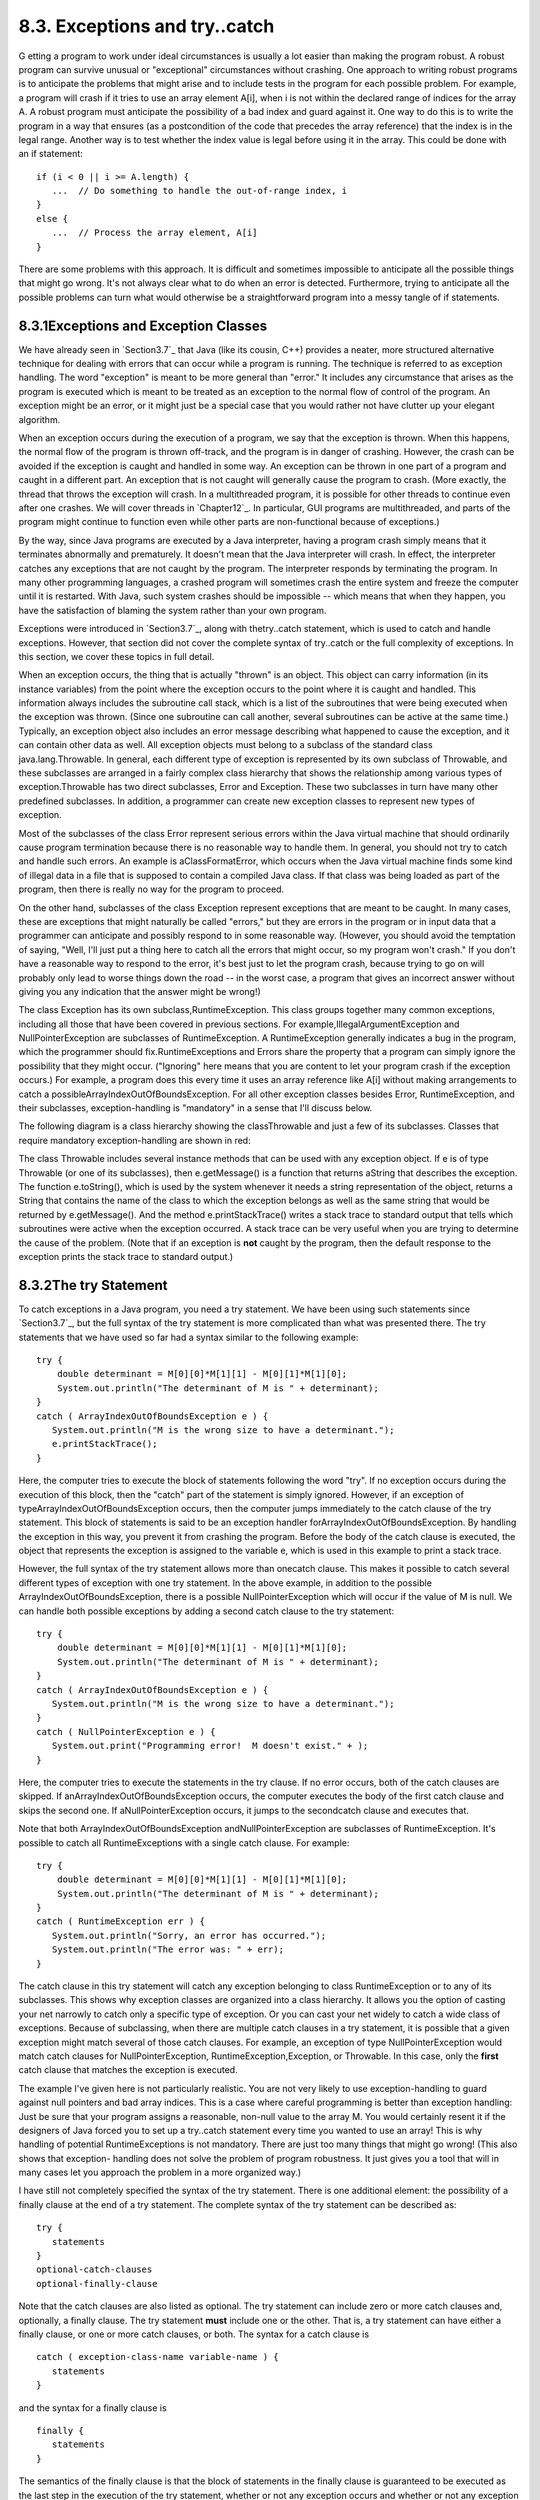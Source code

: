 
8.3. Exceptions and try..catch
------------------------------



G etting a program to work under ideal circumstances is usually a lot
easier than making the program robust. A robust program can survive
unusual or "exceptional" circumstances without crashing. One approach
to writing robust programs is to anticipate the problems that might
arise and to include tests in the program for each possible problem.
For example, a program will crash if it tries to use an array element
A[i], when i is not within the declared range of indices for the array
A. A robust program must anticipate the possibility of a bad index and
guard against it. One way to do this is to write the program in a way
that ensures (as a postcondition of the code that precedes the array
reference) that the index is in the legal range. Another way is to
test whether the index value is legal before using it in the array.
This could be done with an if statement:


::

    if (i < 0 || i >= A.length) {
       ...  // Do something to handle the out-of-range index, i
    }
    else {
       ...  // Process the array element, A[i]
    }


There are some problems with this approach. It is difficult and
sometimes impossible to anticipate all the possible things that might
go wrong. It's not always clear what to do when an error is detected.
Furthermore, trying to anticipate all the possible problems can turn
what would otherwise be a straightforward program into a messy tangle
of if statements.





8.3.1Exceptions and Exception Classes
~~~~~~~~~~~~~~~~~~~~~~~~~~~~~~~~~~~~~

We have already seen in `Section3.7`_ that Java (like its cousin, C++)
provides a neater, more structured alternative technique for dealing
with errors that can occur while a program is running. The technique
is referred to as exception handling. The word "exception" is meant to
be more general than "error." It includes any circumstance that arises
as the program is executed which is meant to be treated as an
exception to the normal flow of control of the program. An exception
might be an error, or it might just be a special case that you would
rather not have clutter up your elegant algorithm.

When an exception occurs during the execution of a program, we say
that the exception is thrown. When this happens, the normal flow of
the program is thrown off-track, and the program is in danger of
crashing. However, the crash can be avoided if the exception is caught
and handled in some way. An exception can be thrown in one part of a
program and caught in a different part. An exception that is not
caught will generally cause the program to crash. (More exactly, the
thread that throws the exception will crash. In a multithreaded
program, it is possible for other threads to continue even after one
crashes. We will cover threads in `Chapter12`_. In particular, GUI
programs are multithreaded, and parts of the program might continue to
function even while other parts are non-functional because of
exceptions.)

By the way, since Java programs are executed by a Java interpreter,
having a program crash simply means that it terminates abnormally and
prematurely. It doesn't mean that the Java interpreter will crash. In
effect, the interpreter catches any exceptions that are not caught by
the program. The interpreter responds by terminating the program. In
many other programming languages, a crashed program will sometimes
crash the entire system and freeze the computer until it is restarted.
With Java, such system crashes should be impossible -- which means
that when they happen, you have the satisfaction of blaming the system
rather than your own program.

Exceptions were introduced in `Section3.7`_, along with thetry..catch
statement, which is used to catch and handle exceptions. However, that
section did not cover the complete syntax of try..catch or the full
complexity of exceptions. In this section, we cover these topics in
full detail.




When an exception occurs, the thing that is actually "thrown" is an
object. This object can carry information (in its instance variables)
from the point where the exception occurs to the point where it is
caught and handled. This information always includes the subroutine
call stack, which is a list of the subroutines that were being
executed when the exception was thrown. (Since one subroutine can call
another, several subroutines can be active at the same time.)
Typically, an exception object also includes an error message
describing what happened to cause the exception, and it can contain
other data as well. All exception objects must belong to a subclass of
the standard class java.lang.Throwable. In general, each different
type of exception is represented by its own subclass of Throwable, and
these subclasses are arranged in a fairly complex class hierarchy that
shows the relationship among various types of exception.Throwable has
two direct subclasses, Error and Exception. These two subclasses in
turn have many other predefined subclasses. In addition, a programmer
can create new exception classes to represent new types of exception.

Most of the subclasses of the class Error represent serious errors
within the Java virtual machine that should ordinarily cause program
termination because there is no reasonable way to handle them. In
general, you should not try to catch and handle such errors. An
example is aClassFormatError, which occurs when the Java virtual
machine finds some kind of illegal data in a file that is supposed to
contain a compiled Java class. If that class was being loaded as part
of the program, then there is really no way for the program to
proceed.

On the other hand, subclasses of the class Exception represent
exceptions that are meant to be caught. In many cases, these are
exceptions that might naturally be called "errors," but they are
errors in the program or in input data that a programmer can
anticipate and possibly respond to in some reasonable way. (However,
you should avoid the temptation of saying, "Well, I'll just put a
thing here to catch all the errors that might occur, so my program
won't crash." If you don't have a reasonable way to respond to the
error, it's best just to let the program crash, because trying to go
on will probably only lead to worse things down the road -- in the
worst case, a program that gives an incorrect answer without giving
you any indication that the answer might be wrong!)

The class Exception has its own subclass,RuntimeException. This class
groups together many common exceptions, including all those that have
been covered in previous sections. For
example,IllegalArgumentException and NullPointerException are
subclasses of RuntimeException. A RuntimeException generally indicates
a bug in the program, which the programmer should
fix.RuntimeExceptions and Errors share the property that a program can
simply ignore the possibility that they might occur. ("Ignoring" here
means that you are content to let your program crash if the exception
occurs.) For example, a program does this every time it uses an array
reference like A[i] without making arrangements to catch a
possibleArrayIndexOutOfBoundsException. For all other exception
classes besides Error, RuntimeException, and their subclasses,
exception-handling is "mandatory" in a sense that I'll discuss below.

The following diagram is a class hierarchy showing the classThrowable
and just a few of its subclasses. Classes that require mandatory
exception-handling are shown in red:



The class Throwable includes several instance methods that can be used
with any exception object. If e is of type Throwable (or one of its
subclasses), then e.getMessage() is a function that returns aString
that describes the exception. The function e.toString(), which is used
by the system whenever it needs a string representation of the object,
returns a String that contains the name of the class to which the
exception belongs as well as the same string that would be returned by
e.getMessage(). And the method e.printStackTrace() writes a stack
trace to standard output that tells which subroutines were active when
the exception occurred. A stack trace can be very useful when you are
trying to determine the cause of the problem. (Note that if an
exception is **not** caught by the program, then the default response
to the exception prints the stack trace to standard output.)





8.3.2The try Statement
~~~~~~~~~~~~~~~~~~~~~~

To catch exceptions in a Java program, you need a try statement. We
have been using such statements since `Section3.7`_, but the full
syntax of the try statement is more complicated than what was
presented there. The try statements that we have used so far had a
syntax similar to the following example:


::

    try {
        double determinant = M[0][0]*M[1][1] - M[0][1]*M[1][0];
        System.out.println("The determinant of M is " + determinant);
    }
    catch ( ArrayIndexOutOfBoundsException e ) {
       System.out.println("M is the wrong size to have a determinant.");
       e.printStackTrace();
    }


Here, the computer tries to execute the block of statements following
the word "try". If no exception occurs during the execution of this
block, then the "catch" part of the statement is simply ignored.
However, if an exception of typeArrayIndexOutOfBoundsException occurs,
then the computer jumps immediately to the catch clause of the try
statement. This block of statements is said to be an exception handler
forArrayIndexOutOfBoundsException. By handling the exception in this
way, you prevent it from crashing the program. Before the body of the
catch clause is executed, the object that represents the exception is
assigned to the variable e, which is used in this example to print a
stack trace.

However, the full syntax of the try statement allows more than
onecatch clause. This makes it possible to catch several different
types of exception with one try statement. In the above example, in
addition to the possible ArrayIndexOutOfBoundsException, there is a
possible NullPointerException which will occur if the value of M is
null. We can handle both possible exceptions by adding a second catch
clause to the try statement:


::

    try {
        double determinant = M[0][0]*M[1][1] - M[0][1]*M[1][0];
        System.out.println("The determinant of M is " + determinant);
    }
    catch ( ArrayIndexOutOfBoundsException e ) {
       System.out.println("M is the wrong size to have a determinant.");
    }
    catch ( NullPointerException e ) {
       System.out.print("Programming error!  M doesn't exist." + );
    }


Here, the computer tries to execute the statements in the try clause.
If no error occurs, both of the catch clauses are skipped. If
anArrayIndexOutOfBoundsException occurs, the computer executes the
body of the first catch clause and skips the second one. If
aNullPointerException occurs, it jumps to the secondcatch clause and
executes that.

Note that both ArrayIndexOutOfBoundsException andNullPointerException
are subclasses of RuntimeException. It's possible to catch all
RuntimeExceptions with a single catch clause. For example:


::

    try {
        double determinant = M[0][0]*M[1][1] - M[0][1]*M[1][0];
        System.out.println("The determinant of M is " + determinant);
    }
    catch ( RuntimeException err ) {
       System.out.println("Sorry, an error has occurred.");
       System.out.println("The error was: " + err);
    }


The catch clause in this try statement will catch any exception
belonging to class RuntimeException or to any of its subclasses. This
shows why exception classes are organized into a class hierarchy. It
allows you the option of casting your net narrowly to catch only a
specific type of exception. Or you can cast your net widely to catch a
wide class of exceptions. Because of subclassing, when there are
multiple catch clauses in a try statement, it is possible that a given
exception might match several of those catch clauses. For example, an
exception of type NullPointerException would match catch clauses for
NullPointerException, RuntimeException,Exception, or Throwable. In
this case, only the **first** catch clause that matches the exception
is executed.

The example I've given here is not particularly realistic. You are not
very likely to use exception-handling to guard against null pointers
and bad array indices. This is a case where careful programming is
better than exception handling: Just be sure that your program assigns
a reasonable, non-null value to the array M. You would certainly
resent it if the designers of Java forced you to set up a try..catch
statement every time you wanted to use an array! This is why handling
of potential RuntimeExceptions is not mandatory. There are just too
many things that might go wrong! (This also shows that exception-
handling does not solve the problem of program robustness. It just
gives you a tool that will in many cases let you approach the problem
in a more organized way.)




I have still not completely specified the syntax of the try statement.
There is one additional element: the possibility of a finally clause
at the end of a try statement. The complete syntax of the try
statement can be described as:


::

    try {
       statements
    }
    optional-catch-clauses
    optional-finally-clause


Note that the catch clauses are also listed as optional. The try
statement can include zero or more catch clauses and, optionally, a
finally clause. The try statement **must** include one or the other.
That is, a try statement can have either a finally clause, or one or
more catch clauses, or both. The syntax for a catch clause is


::

    catch ( exception-class-name variable-name ) {
       statements
    }


and the syntax for a finally clause is


::

    finally {
       statements
    }


The semantics of the finally clause is that the block of statements in
the finally clause is guaranteed to be executed as the last step in
the execution of the try statement, whether or not any exception
occurs and whether or not any exception that does occur is caught and
handled. Thefinally clause is meant for doing essential cleanup that
under no circumstances should be omitted. One example of this type of
cleanup is closing a network connection. Although you don't yet know
enough about networking to look at the actual programming in this
case, we can consider some pseudocode:


::

    try {
       open a network connection
    }
    catch ( IOException e ) {
       report the error
       return  // Don't continue if connection can't be opened!
    }
    
    // At this point, we KNOW that the connection is open.
       
    try {
       communicate over the connection
    }
    catch ( IOException e ) {
       handle the error
    }
    finally {
       close the connection
    }


The finally clause in the second try statement ensures that the
network connection will definitely be closed, whether or not an error
occurs during the communication. The first try statement is there to
make sure that we don't even try to communicate over the network
unless we have successfully opened a connection. The pseudocode in
this example follows a general pattern that can be used to robustly
obtain a resource, use the resource, and then release the resource.





8.3.3Throwing Exceptions
~~~~~~~~~~~~~~~~~~~~~~~~

There are times when it makes sense for a program to deliberately
throw an exception. This is the case when the program discovers some
sort of exceptional or error condition, but there is no reasonable way
to handle the error at the point where the problem is discovered. The
program can throw an exception in the hope that some other part of the
program will catch and handle the exception. This can be done with a
throw statement. You have already seen an example of this in
`Subsection4.3.5`_. In this section, we cover the throw statement more
fully. The syntax of the throw statement is:


::

    throw  exception-object ;


The exception-object must be an object belonging to one of the
subclasses of Throwable. Usually, it will in fact belong to one of the
subclasses of Exception. In most cases, it will be a newly constructed
object created with the new operator. For example:


::

    throw new ArithmeticException("Division by zero");


The parameter in the constructor becomes the error message in the
exception object; if e refers to the object, the error message can be
retrieved by calling e.getMessage(). (You might find this example a
bit odd, because you might expect the system itself to throw an
ArithmeticException when an attempt is made to divide by zero. So why
should a programmer bother to throw the exception? Recall that if the
numbers that are being divided are of type int, then division by zero
will indeed throw anArithmeticException. However, no arithmetic
operations with floating-point numbers will ever produce an exception.
Instead, the special value Double.NaN is used to represent the result
of an illegal operation. In some situations, you might prefer to throw
an ArithmeticException when a real number is divided by zero.)

An exception can be thrown either by the system or by a throw
statement. The exception is processed in exactly the same way in
either case. Suppose that the exception is thrown inside a try
statement. If thattry statement has a catch clause that handles that
type of exception, then the computer jumps to the catch clause and
executes it. The exception has been handled. After handling the
exception, the computer executes the finally clause of thetry
statement, if there is one. It then continues normally with the rest
of the program, which follows the try statement. If the exception is
not immediately caught and handled, the processing of the exception
will continue.

When an exception is thrown during the execution of a subroutine and
the exception is not handled in the same subroutine, then that
subroutine is terminated (after the execution of any pending finally
clauses). Then the routine that called that subroutine gets a chance
to handle the exception. That is, if the subroutine was called inside
a try statement that has an appropriate catch clause, then **that**
catch clause will be executed and the program will continue on
normally from there. Again, if the second routine does not handle the
exception, then it also is terminated and the routine that called
**it** (if any) gets the next shot at the exception. The exception
will crash the program only if it passes up through the entire chain
of subroutine calls without being handled. (In fact, even this is not
quite true: In a multithreaded program, only the thread in which the
exception occurred is terminated.)

A subroutine that might generate an exception can announce this fact
by adding a clause "throws exception-class-name" to the header of the
routine. For example:


::

    /**
     * Returns the larger of the two roots of the quadratic equation
     * A*x*x + B*x + C = 0, provided it has any roots.  If A == 0 or
     * if the discriminant, B*B - 4*A*C, is negative, then an exception
     * of type IllegalArgumentException is thrown.
     */
    static public double root( double A, double B, double C ) 
                                  throws IllegalArgumentException {
        if (A == 0) {
          throw new IllegalArgumentException("A can't be zero.");
        }
        else {
           double disc = B*B - 4*A*C;
           if (disc < 0)
              throw new IllegalArgumentException("Discriminant < zero.");
           return  (-B + Math.sqrt(disc)) / (2*A);
        }
    }


As discussed in the `previous section`_, the computation in this
subroutine has the preconditions that A!=0 and B*B-4*A*C>=0. The
subroutine throws an exception of typeIllegalArgumentException when
either of these preconditions is violated. When an illegal condition
is found in a subroutine, throwing an exception is often a reasonable
response. If the program that called the subroutine knows some good
way to handle the error, it can catch the exception. If not, the
program will crash -- and the programmer will know that the program
needs to be fixed.

A throws clause in a subroutine heading can declare several different
types of exception, separated by commas. For example:


::

    void processArray(int[] A) throws NullPointerException, 
                                             ArrayIndexOutOfBoundsException { ...






8.3.4Mandatory Exception Handling
~~~~~~~~~~~~~~~~~~~~~~~~~~~~~~~~~

In the preceding example, declaring that the subroutine root() can
throw an IllegalArgumentException is just a courtesy to potential
readers of this routine. This is because handling
ofIllegalArgumentExceptions is not "mandatory." A routine can throw
anIllegalArgumentException without announcing the possibility. And a
program that calls that routine is free either to catch or to ignore
the exception, just as a programmer can choose either to catch or to
ignore an exception of type NullPointerException.

For those exception classes that require mandatory handling, the
situation is different. If a subroutine can throw such an exception,
that fact **must** be announced in a throws clause in the routine
definition. Failing to do so is a syntax error that will be reported
by the compiler. Exceptions that require mandatory handling are called
checked exceptions. The compiler will check that such exceptions are
handled by the program.

Suppose that some statement in the body of a subroutine can generate a
checked exception, one that requires mandatory handling. The statement
could be athrow statement, which throws the exception directly, or it
could be a call to a subroutine that can throw the exception. In
either case, the exception **must** be handled. This can be done in
one of two ways: The first way is to place the statement in a try
statement that has a catch clause that handles the exception; in this
case, the exception is handled within the subroutine, so that any
caller of the subroutine will never see the exception. The second way
is to declare that the subroutine can throw the exception. This is
done by adding a "throws" clause to the subroutine heading, which
alerts any callers to the possibility that an exception might be
generated when the subroutine is executed. The caller will, in turn,
be forced either to handle the exception in a try statement or to
declare the exception in a throws clause in its own header.

Exception-handling is mandatory for any exception class that is not a
subclass of either Error or RuntimeException. These checked exceptions
generally represent conditions that are outside the control of the
programmer. For example, they might represent bad input or an illegal
action taken by the user. There is no way to **avoid** such errors, so
a robust program has to be prepared to handle them. The design of Java
makes it impossible for programmers to ignore the possibility of such
errors.

Among the checked exceptions are several that can occur when using
Java's input/output routines. This means that you can't even use these
routines unless you understand something about exception-
handling.`Chapter11`_ deals with input/output and uses mandatory
exception-handling extensively.





8.3.5Programming with Exceptions
~~~~~~~~~~~~~~~~~~~~~~~~~~~~~~~~

Exceptions can be used to help write robust programs. They provide an
organized and structured approach to robustness. Without exceptions, a
program can become cluttered with if statements that test for various
possible error conditions. With exceptions, it becomes possible to
write a clean implementation of an algorithm that will handle all the
normal cases. The exceptional cases can be handled elsewhere, in
acatch clause of a try statement.

When a program encounters an exceptional condition and has no way of
handling it immediately, the program can throw an exception. In some
cases, it makes sense to throw an exception belonging to one of Java's
predefined classes, such as IllegalArgumentException or IOException.
However, if there is no standard class that adequately represents the
exceptional condition, the programmer can define a new exception
class. The new class must extend the standard class Throwable or one
of its subclasses. In general, if the programmer does **not** want to
require mandatory exception handling, the new class will extend
RuntimeException (or one of its subclasses). To create a new checked
exception class, which **does** require mandatory handling, the
programmer can extend one of the other subclasses ofException or can
extend Exception itself.

Here, for example, is a class that extends Exception, and therefore
requires mandatory exception handling when it is used:


::

    public class ParseError extends Exception {
       public ParseError(String message) {
             // Create a ParseError object containing
             // the given message as its error message.
          super(message);
       }
    }


The class contains only a constructor that makes it possible to create
aParseError object containing a given error message. (The statement
"super(message)" calls a constructor in the superclass,Exception. See
`Subsection5.6.3`_.) Of course the class inherits the getMessage() and
printStackTrace() routines from its superclass. If e refers to an
object of typeParseError, then the function call e.getMessage() will
retrieve the error message that was specified in the constructor. But
the main point of the ParseError class is simply to exist. When an
object of type ParseError is thrown, it indicates that a certain type
of error has occurred. (Parsing, by the way, refers to figuring out
the syntax of a string. A ParseError would indicate, presumably, that
some string that is being processed by the program does not have the
expected form.)

A throw statement can be used in a program to throw an error of type
ParseError. The constructor for the ParseError object must specify an
error message. For example:


::

    throw new ParseError("Encountered an illegal negative number.");


or


::

    throw new ParseError("The word '" + word 
                                   + "' is not a valid file name.");


If the throw statement does not occur in a try statement that catches
the error, then the subroutine that contains the throw statement must
declare that it can throw a ParseError by adding the clause "throws
ParseError" to the subroutine heading. For example,


::

    void getUserData() throws ParseError {
       . . .
    }


This would not be required if ParseError were defined as a subclass of
RuntimeException instead of Exception, since in that case ParseErrors
would not be checked exceptions.

A routine that wants to handle ParseErrors can use a try statement
with a catch clause that catches ParseErrors. For example:


::

    try {
       getUserData();
       processUserData();
    }
    catch (ParseError pe) {
       . . .  // Handle the error
    }


Note that since ParseError is a subclass of Exception, acatch clause
of the form "catch (Exception e)" would also catch ParseErrors, along
with any other object of typeException.

Sometimes, it's useful to store extra data in an exception object. For
example,


::

    class ShipDestroyed extends RuntimeException {
       Ship ship;  // Which ship was destroyed.
       int where_x, where_y;  // Location where ship was destroyed.
       ShipDestroyed(String message, Ship s, int x, int y) {
             // Constructor creates a ShipDestroyed object
             // carrying an error message plus the information
             // that the ship s was destroyed at location (x,y)
             // on the screen. 
           super(message);
           ship = s;
           where_x = x;
           where_y = y;
       }
    }


Here, a ShipDestroyed object contains an error message and some
information about a ship that was destroyed. This could be used, for
example, in a statement:


::

    if ( userShip.isHit() )
       throw new ShipDestroyed("You've been hit!", userShip, xPos, yPos);


Note that the condition represented by a ShipDestroyed object might
not even be considered an error. It could be just an expected
interruption to the normal flow of a game. Exceptions can sometimes be
used to handle such interruptions neatly.




The ability to throw exceptions is particularly useful in writing
general-purpose methods and classes that are meant to be used in more
than one program. In this case, the person writing the method or class
often has no reasonable way of handling the error, since that person
has no way of knowing exactly how the method or class will be used. In
such circumstances, a novice programmer is often tempted to print an
error message and forge ahead, but this is almost never satisfactory
since it can lead to unpredictable results down the line. Printing an
error message and terminating the program is almost as bad, since it
gives the program no chance to handle the error.

The program that calls the method or uses the class needs to know that
the error has occurred. In languages that do not support exceptions,
the only alternative is to return some special value or to set the
value of some variable to indicate that an error has occurred. For
example, thereadMeasurement() function in `Subsection8.2.2`_ returns
the value -1 if the user's input is illegal. However, this only does
any good if the main program bothers to test the return value. It is
very easy to be lazy about checking for special return values every
time a subroutine is called. And in this case, using-1 as a signal
that an error has occurred makes it impossible to allow negative
measurements. Exceptions are a cleaner way for a subroutine to react
when it encounters an error.

It is easy to modify the readMeasurement() function to use exceptions
instead of a special return value to signal an error. My modified
subroutine throws a ParseError when the user's input is illegal,
whereParseError is the subclass of Exception that was defined above.
(Arguably, it might be reasonable to avoid defining a new class by
using the standard exception classIllegalArgumentException instead.)
The changes from the original version are shown in red:


::

    
    /**
     * Reads the user's input measurement from one line of input.
     * Precondition:   The input line is not empty.
     * Postcondition:  If the user's input is legal, the measurement
     *                 is converted to inches and returned.
     * @throws ParseError if the user's input is not legal.
     */
    static double readMeasurement() throws ParseError {
    
       double inches;  // Total number of inches in user's measurement.
       
       double measurement;  // One measurement, 
                            //   such as the 12 in "12 miles."
       String units;        // The units specified for the measurement,
                            //   such as "miles."
       
       char ch;  // Used to peek at next character in the user's input.
    
       inches = 0;  // No inches have yet been read.
    
       skipBlanks();
       ch = TextIO.peek();
       
       /* As long as there is more input on the line, read a measurement and
          add the equivalent number of inches to the variable, inches.  If an
          error is detected during the loop, end the subroutine immediately
          by throwing a ParseError. */
    
       while (ch != '\n') {
       
           /* Get the next measurement and the units.  Before reading
              anything, make sure that a legal value is there to read. */
       
           if ( ! Character.isDigit(ch) ) {
               throw new ParseError("Expected to find a number, but found " + ch);
           }
           measurement = TextIO.getDouble();
           
           skipBlanks();
           if (TextIO.peek() == '\n') {
              throw new ParseError("Missing unit of measure at end of line.");
           }
           units = TextIO.getWord();
           units = units.toLowerCase();
           
           /* Convert the measurement to inches and add it to the total. */
           
           if (units.equals("inch") 
                   || units.equals("inches") || units.equals("in")) {
               inches += measurement;
           }
           else if (units.equals("foot") 
                      || units.equals("feet") || units.equals("ft")) {
               inches += measurement * 12;
           }
           else if (units.equals("yard") 
                      || units.equals("yards") || units.equals("yd")) {
               inches += measurement * 36;
           }
           else if (units.equals("mile") 
                      || units.equals("miles") || units.equals("mi")) {
               inches += measurement * 12 * 5280;
           }
           else {
               throw new ParseError("\"" + units 
                                    + "\" is not a legal unit of measure.");
           }
         
           /* Look ahead to see whether the next thing on the line is 
              the end-of-line. */
          
           skipBlanks();
           ch = TextIO.peek();
           
       }  // end while
       
       return inches;
       
    } // end readMeasurement()


In the main program, this subroutine is called in a try statement of
the form


::

    try {
       inches = readMeasurement();
    }
    catch (ParseError e) {
       . . .  // Handle the error.
    }


The complete program can be found in the file
`LengthConverter3.java`_. From the user's point of view, this program
has exactly the same behavior as the program`LengthConverter2`_ from
the `previous section`_. Internally, however, the programs are
significantly different, since LengthConverter3 uses exception
handling.



